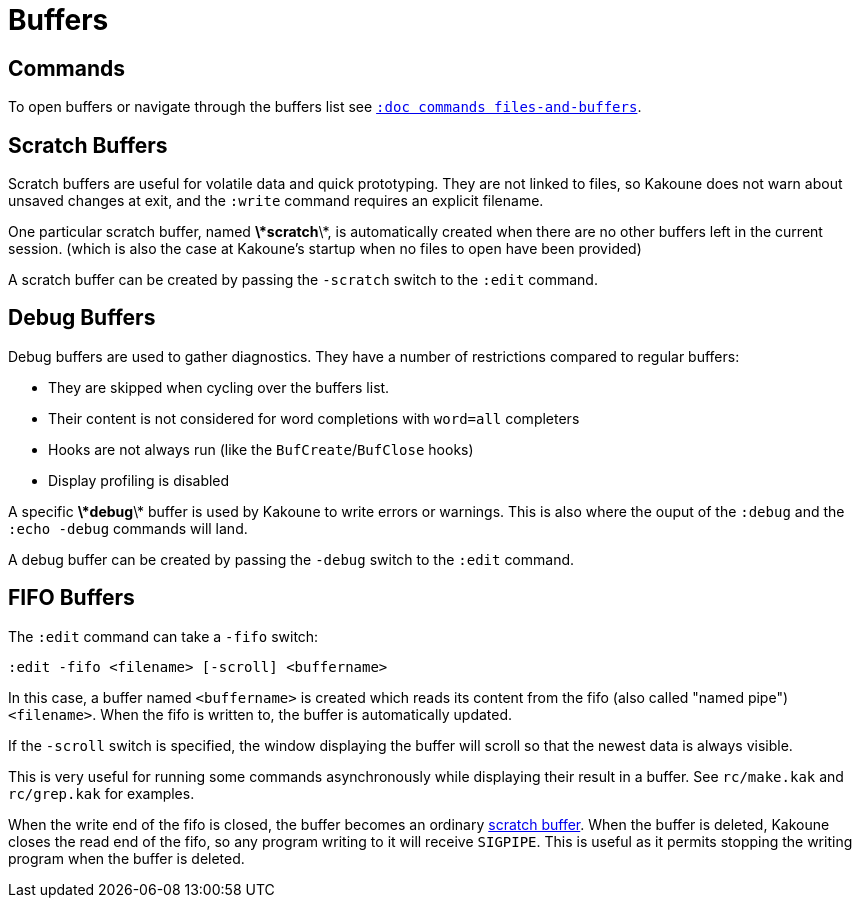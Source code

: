= Buffers

== Commands

To open buffers or navigate through the buffers list see
<<commands#files-and-buffers,`:doc commands files-and-buffers`>>.

== Scratch Buffers

Scratch buffers are useful for volatile data and quick prototyping.
They are not linked to files, so Kakoune does not warn about unsaved
changes at exit, and the `:write` command requires an explicit filename.

One particular scratch buffer, named *\*scratch*\*, is automatically
created when there are no other buffers left in the current
session. (which is also the case at Kakoune's startup when no files to
open have been provided)

A scratch buffer can be created by passing the `-scratch` switch to the
`:edit` command.

== Debug Buffers

Debug buffers are used to gather diagnostics. They have a number of
restrictions compared to regular buffers:

- They are skipped when cycling over the buffers list.
- Their content is not considered for word completions with `word=all`
  completers
- Hooks are not always run (like the `BufCreate`/`BufClose` hooks)
- Display profiling is disabled

A specific *\*debug*\* buffer is used by Kakoune to write errors or
warnings.  This is also where the ouput of the `:debug` and the `:echo
-debug` commands will land.

A debug buffer can be created by passing the `-debug` switch to the
`:edit` command.

== FIFO Buffers

The `:edit` command can take a `-fifo` switch:

---------------------------------------------
:edit -fifo <filename> [-scroll] <buffername>
---------------------------------------------

In this case, a buffer named `<buffername>` is created which reads
its content from the fifo (also called "named pipe") `<filename>`.
When the fifo is written to, the buffer is automatically updated.

If the `-scroll` switch is specified, the window displaying the buffer
will scroll so that the newest data is always visible.

This is very useful for running some commands asynchronously while
displaying their result in a buffer. See `rc/make.kak` and `rc/grep.kak`
for examples.

When the write end of the fifo is closed, the buffer becomes an ordinary
<<buffers#scratch-buffers,scratch buffer>>. When the buffer is deleted,
Kakoune closes the read end of the fifo, so any program writing to it
will receive `SIGPIPE`. This is useful as it permits stopping the writing
program when the buffer is deleted.

